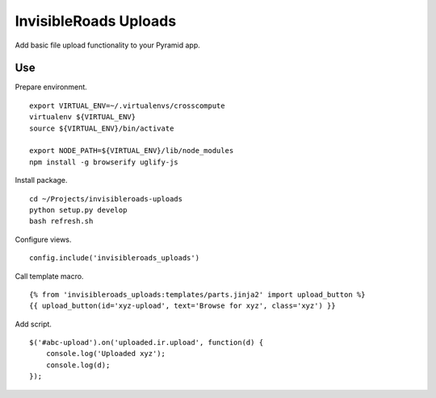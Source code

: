 InvisibleRoads Uploads
======================
Add basic file upload functionality to your Pyramid app.

Use
---
Prepare environment. ::

    export VIRTUAL_ENV=~/.virtualenvs/crosscompute
    virtualenv ${VIRTUAL_ENV}
    source ${VIRTUAL_ENV}/bin/activate

    export NODE_PATH=${VIRTUAL_ENV}/lib/node_modules
    npm install -g browserify uglify-js

Install package. ::

    cd ~/Projects/invisibleroads-uploads
    python setup.py develop
    bash refresh.sh

Configure views. ::

    config.include('invisibleroads_uploads')

Call template macro. ::

    {% from 'invisibleroads_uploads:templates/parts.jinja2' import upload_button %}
    {{ upload_button(id='xyz-upload', text='Browse for xyz', class='xyz') }}

Add script. ::

    $('#abc-upload').on('uploaded.ir.upload', function(d) {
        console.log('Uploaded xyz');
        console.log(d);
    });
